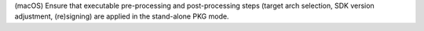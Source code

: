 (macOS) Ensure that executable pre-processing and post-processing steps 
(target arch selection, SDK version adjustment, (re)signing) are applied in 
the stand-alone PKG mode.
